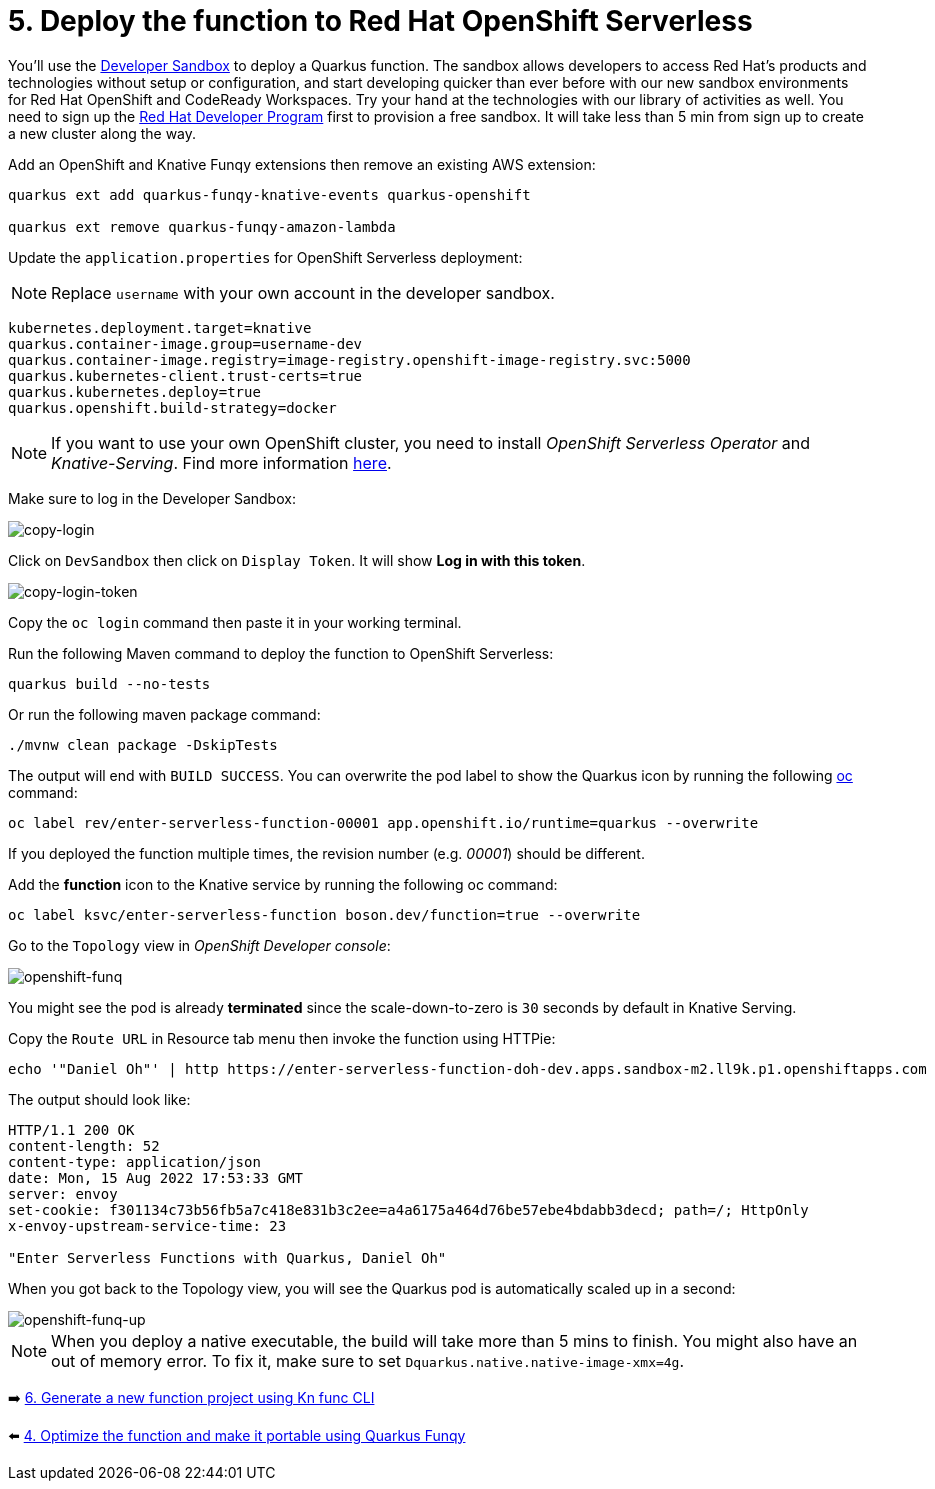 = 5. Deploy the function to Red Hat OpenShift Serverless

You'll use the https://developers.redhat.com/developer-sandbox[Developer Sandbox^] to deploy a Quarkus function. The sandbox allows developers to access Red Hat’s products and technologies without setup or configuration, and start developing quicker than ever before with our new sandbox environments for Red Hat OpenShift and CodeReady Workspaces. Try your hand at the technologies with our library of activities as well. You need to sign up the https://developers.redhat.com/developer-sandbox/get-started[Red Hat Developer Program^] first to provision a free sandbox. It will take less than 5 min from sign up to create a new cluster along the way.

Add an OpenShift and Knative Funqy extensions then remove an existing AWS extension:

[source,sh]
----
quarkus ext add quarkus-funqy-knative-events quarkus-openshift

quarkus ext remove quarkus-funqy-amazon-lambda
----

Update the `application.properties` for OpenShift Serverless deployment:

[NOTE]
====
Replace `username` with your own account in the developer sandbox.
====

[source,yaml]
----
kubernetes.deployment.target=knative
quarkus.container-image.group=username-dev
quarkus.container-image.registry=image-registry.openshift-image-registry.svc:5000
quarkus.kubernetes-client.trust-certs=true
quarkus.kubernetes.deploy=true
quarkus.openshift.build-strategy=docker
----

[NOTE]
====
If you want to use your own OpenShift cluster, you need to install _OpenShift Serverless Operator_ and _Knative-Serving_. Find more information https://docs.openshift.com/container-platform/4.8/serverless/admin_guide/install-serverless-operator.html[here^].
====

Make sure to log in the Developer Sandbox:

image::../images/copy-login.png[copy-login]

Click on `DevSandbox` then click on `Display Token`. It will show *Log in with this token*.

image::../images/copy-login-token.png[copy-login-token]

Copy the `oc login` command then paste it in your working terminal.

Run the following Maven command to deploy the function to OpenShift Serverless:

[source,sh]
----
quarkus build --no-tests
----

Or run the following maven package command:

[source,sh]
----
./mvnw clean package -DskipTests
----

The output will end with `BUILD SUCCESS`. You can overwrite the pod label to show the Quarkus icon by running the following https://docs.openshift.com/container-platform/4.9/cli_reference/openshift_cli/getting-started-cli.html[oc^] command:


[source,sh]
----
oc label rev/enter-serverless-function-00001 app.openshift.io/runtime=quarkus --overwrite
----

If you deployed the function multiple times, the revision number (e.g. _00001_) should be different.

Add the **function** icon to the Knative service by running the following oc command:

[source,sh]
----
oc label ksvc/enter-serverless-function boson.dev/function=true --overwrite
----

Go to the `Topology` view in _OpenShift Developer console_:

image::../images/openshift-funq.png[openshift-funq]

You might see the pod is already **terminated** since the scale-down-to-zero is `30` seconds by default in Knative Serving.

Copy the `Route URL` in Resource tab menu then invoke the function using HTTPie:

[source,sh]
----
echo '"Daniel Oh"' | http https://enter-serverless-function-doh-dev.apps.sandbox-m2.ll9k.p1.openshiftapps.com
----

The output should look like:

[source,sh]
----
HTTP/1.1 200 OK
content-length: 52
content-type: application/json
date: Mon, 15 Aug 2022 17:53:33 GMT
server: envoy
set-cookie: f301134c73b56fb5a7c418e831b3c2ee=a4a6175a464d76be57ebe4bdabb3decd; path=/; HttpOnly
x-envoy-upstream-service-time: 23

"Enter Serverless Functions with Quarkus, Daniel Oh"
----

When you got back to the Topology view, you will see the Quarkus pod is automatically scaled up in a second:

image::../images/openshift-funq-up.png[openshift-funq-up]

[NOTE]
====
When you deploy a native executable, the build will take more than 5 mins to finish. You might also have an out of memory error. To fix it, make sure to set `Dquarkus.native.native-image-xmx=4g`.
====

➡️ link:./6-generate-kn-functions.adoc[6. Generate a new function project using Kn func CLI]

⬅️ link:./4-optimize-quarkus-functions.adoc[4. Optimize the function and make it portable using Quarkus Funqy]